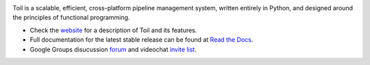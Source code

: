 .. image:: https://badge.waffle.io/BD2KGenomics/toil.svg?label=ready&title=Ready
   :target: https://waffle.io/BD2KGenomics/toil
   :alt: 'Stories in Ready'

Toil is a scalable, efficient, cross-platform pipeline management system,
written entirely in Python, and designed around the principles of functional
programming.

* Check the `website`_ for a description of Toil and its features.
* Full documentation for the latest stable release can be found at
  `Read the Docs`_.
* Google Groups disucussion `forum`_ and videochat `invite list`_.

.. _website: http://toil.ucsc-cgl.org/
.. _Read the Docs: http://toil.readthedocs.org/
.. _forum: https://groups.google.com/forum/#!forum/toil-community
.. _invite list: https://groups.google.com/forum/#!forum/toil-community-videochats


.. image:: https://badges.gitter.im/bd2k-genomics-toil/Lobby.svg
   :alt: Join the chat at https://gitter.im/bd2k-genomics-toil/Lobby
   :target: https://gitter.im/bd2k-genomics-toil/Lobby?utm_source=badge&utm_medium=badge&utm_campaign=pr-badge&utm_content=badge
